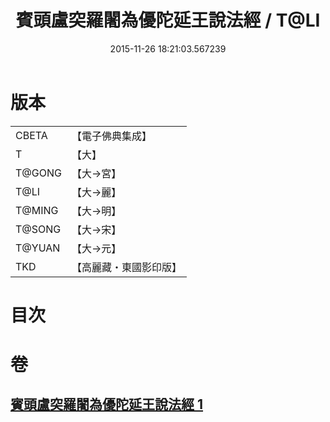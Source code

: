 #+TITLE: 賓頭盧突羅闍為優陀延王說法經 / T@LI
#+DATE: 2015-11-26 18:21:03.567239
* 版本
 |     CBETA|【電子佛典集成】|
 |         T|【大】     |
 |    T@GONG|【大→宮】   |
 |      T@LI|【大→麗】   |
 |    T@MING|【大→明】   |
 |    T@SONG|【大→宋】   |
 |    T@YUAN|【大→元】   |
 |       TKD|【高麗藏・東國影印版】|

* 目次
* 卷
** [[file:KR6o0145_001.txt][賓頭盧突羅闍為優陀延王說法經 1]]
